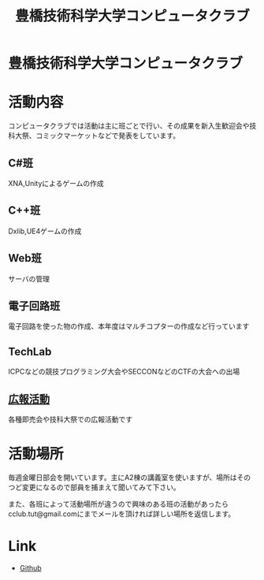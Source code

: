 #+TITLE: 豊橋技術科学大学コンピュータクラブ
#+EMAIL: cclub.tut@gmail.com
#+OPTIONS: toc:nil num:nil author:nil creator:nil
#+HTML_HEAD: <link rel="stylesheet" type="text/css" href="./css/org.css"/>

* 豊橋技術科学大学コンピュータクラブ
[[./images/index.svg]]

* 活動内容
コンピュータクラブでは活動は主に班ごとで行い、その成果を新入生歓迎会や技科大祭、コミックマーケットなどで発表をしています。
** C#班
XNA,Unityによるゲームの作成
** C++班
Dxlib,UE4ゲームの作成
** Web班
サーバの管理
** 電子回路班
電子回路を使った物の作成、本年度はマルチコプターの作成など行っています
** TechLab
ICPCなどの競技プログラミング大会やSECCONなどのCTFの大会への出場
** [[./toyogy.html][広報活動]]
各種即売会や技科大祭での広報活動です

* 活動場所
毎週金曜日部会を開いています。主にA2棟の講義室を使いますが、場所はそのつど変更になるので部員を捕まえて聞いてみて下さい。

また、各班によって活動場所が違うので興味のある班の活動があったらcclub.tut@gmail.comにまでメールを頂ければ詳しい場所を返信します。

* Link
- [[https://github.com/tut-cc][Github]]

